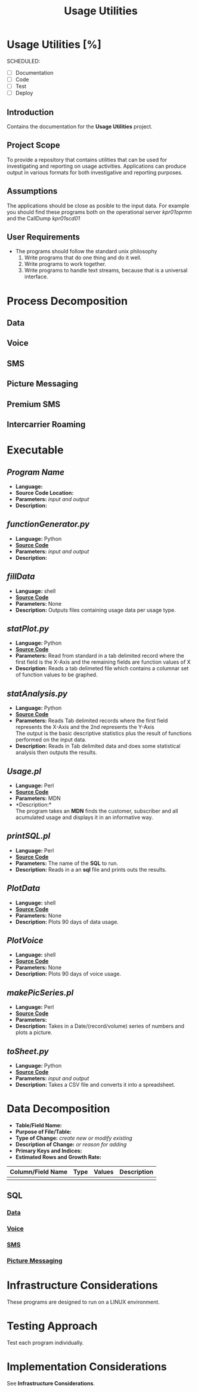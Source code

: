 #+STARTUP: overview
#+OPTIONS: d:nil
#+OPTIONS: toc:nil
#+TAGS: Presentation(p)  noexport(n) Documentation(d) taskjuggler_project(t) taskjuggler_resource(r) 
#+DRAWERS: PICTURE CLOSET 
#+PROPERTY: allocate_ALL dev doc test
#+COLUMNS: %30ITEM(Task) %Effort %allocate %BLOCKER %ORDERED
#+STARTUP: hidestars hideblocks 
#+LaTeX_CLASS_OPTIONS: [12pt,twoside]
#+LATEX_HEADER: \usepackage{lscape} 
#+LATEX_HEADER: \usepackage{fancyhdr} 
#+LATEX_HEADER: \usepackage{multirow}
#+LATEX_HEADER: \usepackage{multicol}
#+BEGIN_LaTeX
\pagenumbering{}
#+END_LaTeX 
#+TITLE: Usage Utilities
#+BEGIN_LaTeX
\newpage
\clearpage
%\addtolength{\oddsidemargin}{-.25in}
\addtolength{\oddsidemargin}{-.5in}
\addtolength{\evensidemargin}{-01.25in}
\addtolength{\textwidth}{1.4in}
\addtolength{\topmargin}{-1.25in}
\addtolength{\textheight}{2.45in}
\setcounter{tocdepth}{3}
\vspace*{1cm} 
% \newpage
\pagenumbering{roman}
\setcounter{tocdepth}{3}
\pagestyle{fancy}
\fancyhf[ROF,LEF]{\bf\thepage}
\fancyhf[C]{}
#+END_LaTeX
#+TOC: headlines 2
#+BEGIN_LaTeX
\newpage
\pagenumbering{arabic}
#+END_LaTeX
:CLOSET:
: Hours #+PROPERTY: Effort_ALL 0.125 0.25 0.375 0.50 0.625 .75  0.875 1
: Days  #+PROPERTY: Effort_ALL 1.00 2.00 3.00 4.00 5.00 6.00 7.00 8.00 9.00
: weeks #+PROPERTY: Effort_ALL 5.00 10.00 15.00 20.00 25.00 30.00 35.00 40.00 45.00
 : Add a Picture
 :   #+ATTR_LaTeX: width=13cm
 :   [[file:example_picture.png]]

 : New Page
 : \newpage
:END:
* Usage Utilities [%]
  SCHEDULED:
  - [ ] Documentation
  - [ ] Code
  - [ ] Test 
  - [ ] Deploy
** Introduction
   Contains the documentation for the *Usage Utilities* project.
** Project Scope
   To provide a repository that contains utilities that can be used for investigating and reporting on usage activities.
   Applications can produce output in various formats for both investigative and reporting purposes.
** Assumptions
   The applications should be close as posible to the input data. For example you should find these programs both on the operational server /kpr01oprmn/ and the CallDump /kpr01scd01/
** User Requirements
   - The programs should follow the standard unix philosophy
     1. Write programs that do one thing and do it well.
     2. Write programs to work together.
     3. Write programs to handle text streams, because that is a universal interface.

* Process Decomposition
** Data
** Voice
** SMS
** Picture Messaging
** Premium SMS
** Intercarrier Roaming

* Executable
** /Program Name/
    - *Language:*
    - *Source Code Location:*
    - *Parameters:* /input and output/
    - *Description:*

** /functionGenerator.py/
    - *Language:* Python
    - [[file:~/workspace/usageUtlities/src/function_generator.py][*Source Code*]]
    - *Parameters:* /input and output/
    - *Description:*

** /fillData/
    - *Language:* shell
    - [[file:~/workspace/usageUtlities/bin/fillData][*Source Code*]]
    - *Parameters:* None
    - *Description:* Outputs files containing usage data per usage type.

** /statPlot.py/
    - *Language:* Python
    - [[file:~/workspace/usageUtlities/src/statPlot.py][*Source Code*]]
    - *Parameters:* Read from standard in a tab delimited record where the first field is the X-Axis and the remaining fields are function values of X
    - *Description:* Reads a tab delimeted file which contains a columnar set of function values to be graphed.

** /statAnalysis.py/
    - *Language:* Python
    - [[file:~/workspace/usageUtlities/src/analysis.py][*Source Code*]]
    - *Parameters:* Reads Tab delimited records where the first field represents the X-Axis and the 2nd represents the Y-Axis\\
                    The output is the basic descriptive statistics plus the result of functions performed on the input data.
    - *Description:* Reads in Tab delimited data and does some statistical analysis then outputs the results. 

** /Usage.pl/
    - *Language:* Perl
    - [[file:~/workspace/usageUtlities/src/usage_finder.pl][*Source Code*]]
    - *Parameters:* MDN
    - *Description:*\\
      The program takes an *MDN* finds the customer, subscriber and all acumulated usage and displays it in an informative way.

** /printSQL.pl/
    - *Language:* Perl
    - [[file:~/workspace/usageUtlities/src/printSQL.pl][*Source Code*]]
    - *Parameters:* The name of the *SQL* to run.
    - *Description:* Reads in a an *sql* file and prints outs the results.

** /PlotData/
    - *Language:* shell
    - *[[file:~/workspace/usageUtlities/bin/PlotData][Source Code]]*
    - *Parameters:* None
    - *Description:* Plots 90 days of data usage.

** /PlotVoice/
    - *Language:* shell
    - *[[file:~/workspace/usageUtlities/bin/PlotVoice][Source Code]]*
    - *Parameters:* None
    - *Description:* Plots 90 days of voice usage.

** /makePicSeries.pl/
    - *Language:* Perl
    - *[[file:~/workspace/usageUtlities/src/makePicSeries.pl][Source Code]]*
    - *Parameters:*  
    - *Description:* Takes in a Date/(record/volume) series of numbers and plots a picture.

** /toSheet.py/
    - *Language:* Python
    - *[[file:~/workspace/usageUtlities/src/toSheet.py][Source Code]]*
    - *Parameters:* /input and output/
    - *Description:* Takes a CSV file and converts it into a spreadsheet.

* Data Decomposition
   - *Table/Field Name:*
   - *Purpose of File/Table:*
   - *Type of Change:* /create new or modify existing/
   - *Description of Change:* /or reason for adding/
   - *Primary Keys and Indices:*
   - *Estimated Rows and Growth Rate:*
|-------------------+------+--------+-------------|
| Column/Field Name | Type | Values | Description |
|-------------------+------+--------+-------------|
|                   |      |        |             |
|-------------------+------+--------+-------------|

** SQL
*** [[file:~/workspace/usageUtlities/lib/data.sql][Data]]
*** [[file:~/workspace/usageUtlities/lib/voice.sql][Voice]]
*** [[file:~/workspace/usageUtlities/lib/sms.sql][SMS]] 
*** [[file:~/workspace/usageUtlities/lib/mms.sql][Picture Messaging]]

* Infrastructure Considerations
  These programs are designed to run on a LINUX environment.
* Testing Approach
  Test each program individually.
* Implementation Considerations
  See *Infrastructure Considerations*.
